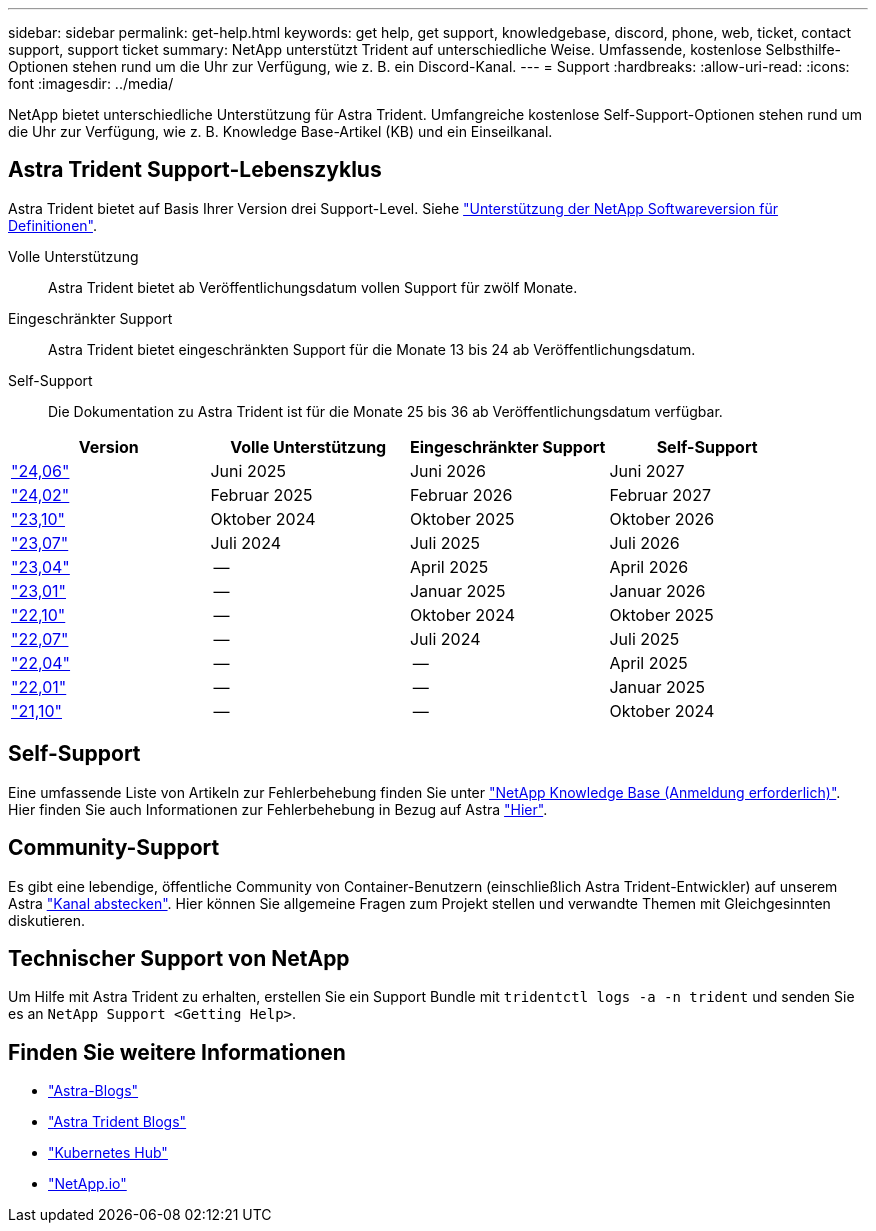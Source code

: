 ---
sidebar: sidebar 
permalink: get-help.html 
keywords: get help, get support, knowledgebase, discord, phone, web, ticket, contact support, support ticket 
summary: NetApp unterstützt Trident auf unterschiedliche Weise. Umfassende, kostenlose Selbsthilfe-Optionen stehen rund um die Uhr zur Verfügung, wie z. B. ein Discord-Kanal. 
---
= Support
:hardbreaks:
:allow-uri-read: 
:icons: font
:imagesdir: ../media/


[role="lead"]
NetApp bietet unterschiedliche Unterstützung für Astra Trident. Umfangreiche kostenlose Self-Support-Optionen stehen rund um die Uhr zur Verfügung, wie z. B. Knowledge Base-Artikel (KB) und ein Einseilkanal.



== Astra Trident Support-Lebenszyklus

Astra Trident bietet auf Basis Ihrer Version drei Support-Level. Siehe link:https://mysupport.netapp.com/site/info/version-support["Unterstützung der NetApp Softwareversion für Definitionen"^].

Volle Unterstützung:: Astra Trident bietet ab Veröffentlichungsdatum vollen Support für zwölf Monate.
Eingeschränkter Support:: Astra Trident bietet eingeschränkten Support für die Monate 13 bis 24 ab Veröffentlichungsdatum.
Self-Support:: Die Dokumentation zu Astra Trident ist für die Monate 25 bis 36 ab Veröffentlichungsdatum verfügbar.


[cols="1, 1, 1, 1"]
|===
| Version | Volle Unterstützung | Eingeschränkter Support | Self-Support 


 a| 
link:https://docs.netapp.com/us-en/trident/index.html["24,06"^]
| Juni 2025 | Juni 2026 | Juni 2027 


 a| 
link:https://docs.netapp.com/us-en/trident/index.html["24,02"^]
| Februar 2025 | Februar 2026 | Februar 2027 


 a| 
link:https://docs.netapp.com/us-en/trident-2310/index.html["23,10"^]
| Oktober 2024 | Oktober 2025 | Oktober 2026 


 a| 
link:https://docs.netapp.com/us-en/trident-2307/index.html["23,07"^]
| Juli 2024 | Juli 2025 | Juli 2026 


 a| 
link:https://docs.netapp.com/us-en/trident-2304/index.html["23,04"^]
| -- | April 2025 | April 2026 


 a| 
link:https://docs.netapp.com/us-en/trident-2301/index.html["23,01"^]
| -- | Januar 2025 | Januar 2026 


 a| 
link:https://docs.netapp.com/us-en/trident-2210/index.html["22,10"^]
| -- | Oktober 2024 | Oktober 2025 


 a| 
link:https://docs.netapp.com/us-en/trident-2207/index.html["22,07"^]
| -- | Juli 2024 | Juli 2025 


 a| 
link:https://docs.netapp.com/us-en/trident-2204/index.html["22,04"^]
| -- | -- | April 2025 


 a| 
link:https://docs.netapp.com/us-en/trident-2201/index.html["22,01"^]
| -- | -- | Januar 2025 


 a| 
link:https://docs.netapp.com/us-en/trident-2110/index.html["21,10"^]
| -- | -- | Oktober 2024 
|===


== Self-Support

Eine umfassende Liste von Artikeln zur Fehlerbehebung finden Sie unter https://kb.netapp.com/Advice_and_Troubleshooting/Cloud_Services/Trident_Kubernetes["NetApp Knowledge Base (Anmeldung erforderlich)"^]. Hier finden Sie auch Informationen zur Fehlerbehebung in Bezug auf Astra https://kb.netapp.com/Advice_and_Troubleshooting/Cloud_Services/Astra["Hier"^].



== Community-Support

Es gibt eine lebendige, öffentliche Community von Container-Benutzern (einschließlich Astra Trident-Entwickler) auf unserem Astra link:https://discord.gg/NetApp["Kanal abstecken"^]. Hier können Sie allgemeine Fragen zum Projekt stellen und verwandte Themen mit Gleichgesinnten diskutieren.



== Technischer Support von NetApp

Um Hilfe mit Astra Trident zu erhalten, erstellen Sie ein Support Bundle mit `tridentctl logs -a -n trident` und senden Sie es an `NetApp Support <Getting Help>`.



== Finden Sie weitere Informationen

* link:https://cloud.netapp.com/blog/topic/astra["Astra-Blogs"^]
* link:https://netapp.io/persistent-storage-provisioner-for-kubernetes/["Astra Trident Blogs"^]
* link:https://cloud.netapp.com/kubernetes-hub["Kubernetes Hub"^]
* link:https://netapp.io/["NetApp.io"^]

